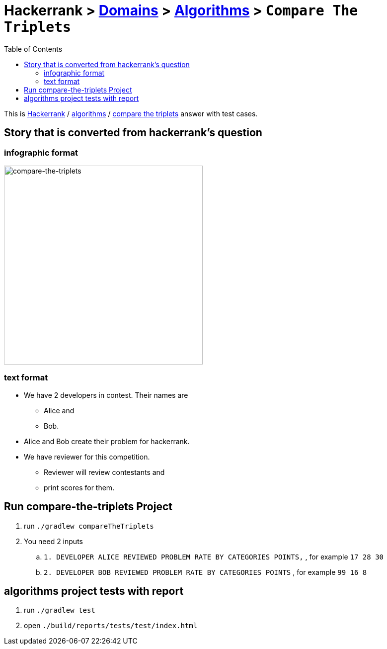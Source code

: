 = Hackerrank > link:../../README.adoc[Domains] > link:./index.adoc[Algorithms] > `Compare The Triplets`
:toc:
:icons: font
:imagesdir: ../../documentation/images/algorithms

:domain_title: algorithms
:domain_link: link:https://www.hackerrank.com/domains/algorithms/[{domain_title},window="_blank"]
:problem_title: compare-the-triplets
:problem: link:https://www.hackerrank.com/challenges/{problem_title}/problem/[compare the triplets,window="_blank"]

This is link:https://www.hackerrank.com[Hackerrank, window="_blank"] / {domain_link} / {problem} answer with test cases.

== Story that is converted from hackerrank's question
=== infographic format
image::compareTripletsStory.png[compare-the-triplets,400]

=== text format
* We have 2 developers in contest.
Their names are
- Alice and
- Bob.

* Alice and Bob create their problem for hackerrank.

* We have reviewer for this competition.
- Reviewer will review contestants and
- print scores for them.


== Run {problem_title} Project
// run
. run `./gradlew compareTheTriplets`
// inputs
. You need 2 inputs
.. `1. DEVELOPER ALICE REVIEWED PROBLEM RATE BY CATEGORIES POINTS,` , for example `17 28 30`
.. `2. DEVELOPER BOB REVIEWED PROBLEM RATE BY CATEGORIES POINTS` , for example `99 16 8`

== {domain_title} project tests with report
1. run `./gradlew test`
2. open `./build/reports/tests/test/index.html`

